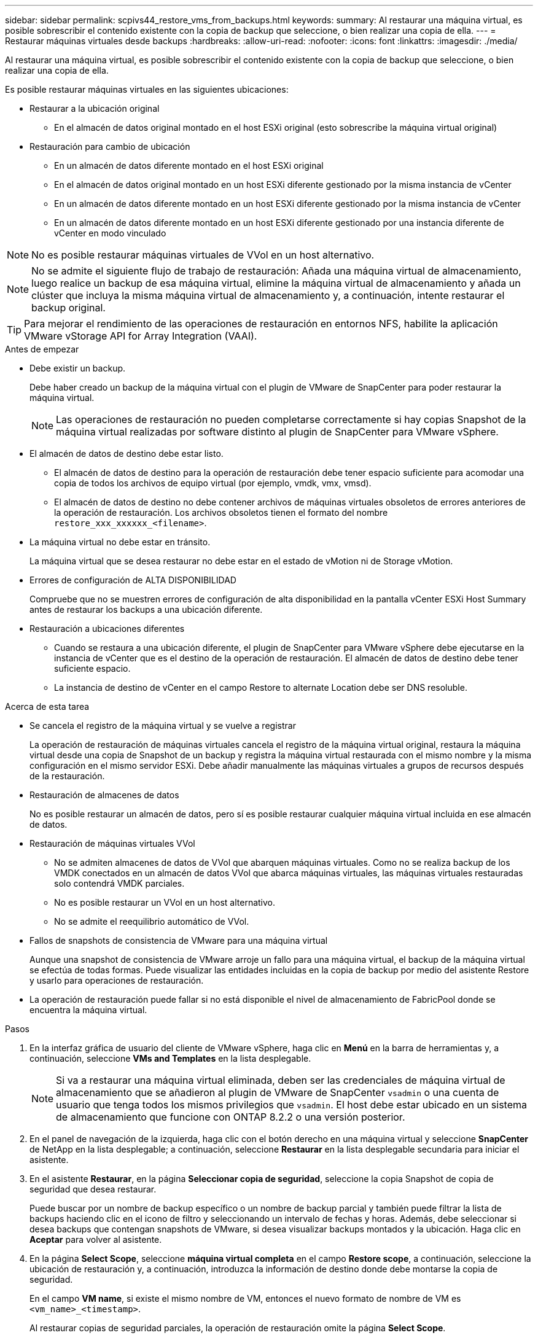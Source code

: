 ---
sidebar: sidebar 
permalink: scpivs44_restore_vms_from_backups.html 
keywords:  
summary: Al restaurar una máquina virtual, es posible sobrescribir el contenido existente con la copia de backup que seleccione, o bien realizar una copia de ella. 
---
= Restaurar máquinas virtuales desde backups
:hardbreaks:
:allow-uri-read: 
:nofooter: 
:icons: font
:linkattrs: 
:imagesdir: ./media/


[role="lead"]
Al restaurar una máquina virtual, es posible sobrescribir el contenido existente con la copia de backup que seleccione, o bien realizar una copia de ella.

Es posible restaurar máquinas virtuales en las siguientes ubicaciones:

* Restaurar a la ubicación original
+
** En el almacén de datos original montado en el host ESXi original (esto sobrescribe la máquina virtual original)


* Restauración para cambio de ubicación
+
** En un almacén de datos diferente montado en el host ESXi original
** En el almacén de datos original montado en un host ESXi diferente gestionado por la misma instancia de vCenter
** En un almacén de datos diferente montado en un host ESXi diferente gestionado por la misma instancia de vCenter
** En un almacén de datos diferente montado en un host ESXi diferente gestionado por una instancia diferente de vCenter en modo vinculado





NOTE: No es posible restaurar máquinas virtuales de VVol en un host alternativo.


NOTE: No se admite el siguiente flujo de trabajo de restauración: Añada una máquina virtual de almacenamiento, luego realice un backup de esa máquina virtual, elimine la máquina virtual de almacenamiento y añada un clúster que incluya la misma máquina virtual de almacenamiento y, a continuación, intente restaurar el backup original.


TIP: Para mejorar el rendimiento de las operaciones de restauración en entornos NFS, habilite la aplicación VMware vStorage API for Array Integration (VAAI).

.Antes de empezar
* Debe existir un backup.
+
Debe haber creado un backup de la máquina virtual con el plugin de VMware de SnapCenter para poder restaurar la máquina virtual.

+

NOTE: Las operaciones de restauración no pueden completarse correctamente si hay copias Snapshot de la máquina virtual realizadas por software distinto al plugin de SnapCenter para VMware vSphere.

* El almacén de datos de destino debe estar listo.
+
** El almacén de datos de destino para la operación de restauración debe tener espacio suficiente para acomodar una copia de todos los archivos de equipo virtual (por ejemplo, vmdk, vmx, vmsd).
** El almacén de datos de destino no debe contener archivos de máquinas virtuales obsoletos de errores anteriores de la operación de restauración. Los archivos obsoletos tienen el formato del nombre `restore_xxx_xxxxxx_<filename>`.


* La máquina virtual no debe estar en tránsito.
+
La máquina virtual que se desea restaurar no debe estar en el estado de vMotion ni de Storage vMotion.

* Errores de configuración de ALTA DISPONIBILIDAD
+
Compruebe que no se muestren errores de configuración de alta disponibilidad en la pantalla vCenter ESXi Host Summary antes de restaurar los backups a una ubicación diferente.

* Restauración a ubicaciones diferentes
+
** Cuando se restaura a una ubicación diferente, el plugin de SnapCenter para VMware vSphere debe ejecutarse en la instancia de vCenter que es el destino de la operación de restauración. El almacén de datos de destino debe tener suficiente espacio.
** La instancia de destino de vCenter en el campo Restore to alternate Location debe ser DNS resoluble.




.Acerca de esta tarea
* Se cancela el registro de la máquina virtual y se vuelve a registrar
+
La operación de restauración de máquinas virtuales cancela el registro de la máquina virtual original, restaura la máquina virtual desde una copia de Snapshot de un backup y registra la máquina virtual restaurada con el mismo nombre y la misma configuración en el mismo servidor ESXi. Debe añadir manualmente las máquinas virtuales a grupos de recursos después de la restauración.

* Restauración de almacenes de datos
+
No es posible restaurar un almacén de datos, pero sí es posible restaurar cualquier máquina virtual incluida en ese almacén de datos.

* Restauración de máquinas virtuales VVol
+
** No se admiten almacenes de datos de VVol que abarquen máquinas virtuales. Como no se realiza backup de los VMDK conectados en un almacén de datos VVol que abarca máquinas virtuales, las máquinas virtuales restauradas solo contendrá VMDK parciales.
** No es posible restaurar un VVol en un host alternativo.
** No se admite el reequilibrio automático de VVol.


* Fallos de snapshots de consistencia de VMware para una máquina virtual
+
Aunque una snapshot de consistencia de VMware arroje un fallo para una máquina virtual, el backup de la máquina virtual se efectúa de todas formas. Puede visualizar las entidades incluidas en la copia de backup por medio del asistente Restore y usarlo para operaciones de restauración.

* La operación de restauración puede fallar si no está disponible el nivel de almacenamiento de FabricPool donde se encuentra la máquina virtual.


.Pasos
. En la interfaz gráfica de usuario del cliente de VMware vSphere, haga clic en *Menú* en la barra de herramientas y, a continuación, seleccione *VMs and Templates* en la lista desplegable.
+

NOTE: Si va a restaurar una máquina virtual eliminada, deben ser las credenciales de máquina virtual de almacenamiento que se añadieron al plugin de VMware de SnapCenter `vsadmin` o una cuenta de usuario que tenga todos los mismos privilegios que `vsadmin`. El host debe estar ubicado en un sistema de almacenamiento que funcione con ONTAP 8.2.2 o una versión posterior.

. En el panel de navegación de la izquierda, haga clic con el botón derecho en una máquina virtual y seleccione *SnapCenter* de NetApp en la lista desplegable; a continuación, seleccione *Restaurar* en la lista desplegable secundaria para iniciar el asistente.
. En el asistente *Restaurar*, en la página *Seleccionar copia de seguridad*, seleccione la copia Snapshot de copia de seguridad que desea restaurar.
+
Puede buscar por un nombre de backup específico o un nombre de backup parcial y también puede filtrar la lista de backups haciendo clic en el icono de filtro y seleccionando un intervalo de fechas y horas. Además, debe seleccionar si desea backups que contengan snapshots de VMware, si desea visualizar backups montados y la ubicación.  Haga clic en *Aceptar* para volver al asistente.

. En la página *Select Scope*, seleccione *máquina virtual completa* en el campo *Restore scope*, a continuación, seleccione la ubicación de restauración y, a continuación, introduzca la información de destino donde debe montarse la copia de seguridad.
+
En el campo *VM name*, si existe el mismo nombre de VM, entonces el nuevo formato de nombre de VM es `<vm_name>_<timestamp>`.

+
Al restaurar copias de seguridad parciales, la operación de restauración omite la página *Select Scope*.

. En la página *Seleccionar ubicación*, seleccione la ubicación del almacén de datos restaurado.
+
En el plugin de SnapCenter para VMware vSphere 4.5 y versiones posteriores, puede seleccionar el almacenamiento secundario para volúmenes de FlexGroup.

. Revise la página Resumen y, a continuación, haga clic en *Finalizar*.
. Opcional: Supervise el progreso de la operación haciendo clic en *tareas recientes* en la parte inferior de la pantalla.
+
Actualice la pantalla para que muestre información actualizada.



.Después de terminar
* Cambiar la dirección IP
+
Si se restaura a una ubicación diferente, debe cambiar la dirección IP de la máquina virtual recién creada para evitar un conflicto de direcciones IP cuando se hayan configurado direcciones IP estáticas.

* Añadir máquinas virtuales restauradas a grupos de recursos
+
Aunque las máquinas virtuales se restauran, no se agregan automáticamente a sus grupos de recursos anteriores. Por lo tanto, debe añadir manualmente las máquinas virtuales restauradas a los grupos de recursos apropiados.


